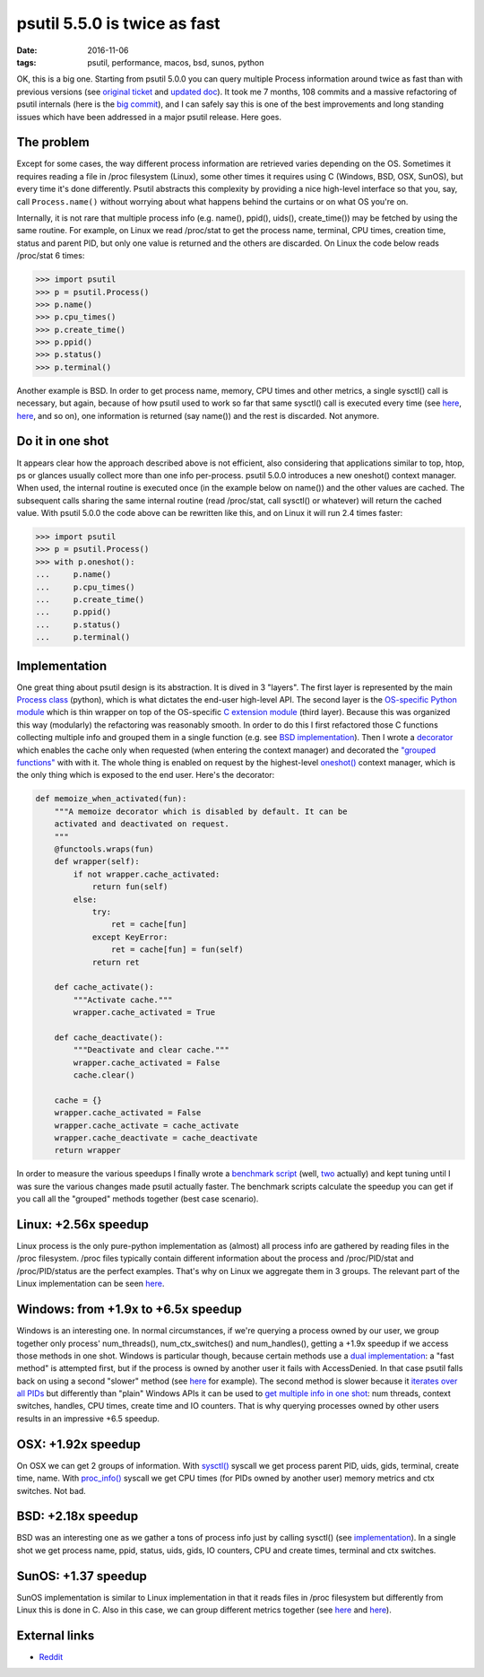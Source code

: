 psutil 5.5.0 is twice as fast
#############################

:date: 2016-11-06
:tags: psutil, performance, macos, bsd, sunos, python

OK, this is a big one. Starting from psutil 5.0.0 you can query multiple Process information around twice as fast than with previous versions (see `original ticket <https://github.com/giampaolo/psutil/issues/799>`__ and `updated doc <https://psutil.readthedocs.io/en/latest/#psutil.Process.oneshot>`__). It took me 7 months, 108 commits and a massive refactoring of psutil internals (here is the `big commit <https://github.com/giampaolo/psutil/pull/937/files>`__), and I can safely say this is one of the best improvements and long standing issues which have been addressed in a major psutil release. Here goes.

The problem
-----------

Except for some cases, the way different process information are retrieved varies depending on the OS. Sometimes it requires reading a file in /proc filesystem (Linux), some other times it requires using C (Windows, BSD, OSX, SunOS), but every time it's done differently. Psutil abstracts this complexity by providing a nice high-level interface so that you, say, call ``Process.name()`` without worrying about what happens behind the curtains or on what OS you're on.

Internally, it is not rare that multiple process info (e.g. name(), ppid(), uids(), create_time()) may be fetched by using the same routine. For example, on Linux we read /proc/stat to get the process name, terminal, CPU times, creation time, status and parent PID, but only one value is returned and the others are discarded. On Linux the code below reads /proc/stat 6 times:

.. code-block:: python

    >>> import psutil
    >>> p = psutil.Process()
    >>> p.name()
    >>> p.cpu_times()
    >>> p.create_time()
    >>> p.ppid()
    >>> p.status()
    >>> p.terminal()

Another example is BSD. In order to get process name, memory, CPU times and other metrics, a single sysctl() call is necessary, but again, because of how psutil used to work so far that same sysctl() call is executed every time (see `here <https://github.com/giampaolo/psutil/blob/2fe3f456321ca1605aaa2b71a7193de59d93075c/psutil/_psutil_bsd.c#L242-L258>`__, `here <https://github.com/giampaolo/psutil/blob/2fe3f456321ca1605aaa2b71a7193de59d93075c/psutil/_psutil_bsd.c#L261-L277>`__, and so on), one information is returned (say name()) and the rest is discarded. Not anymore.

Do it in one shot
-----------------

It appears clear how the approach described above is not efficient, also considering that applications similar to top, htop, ps or glances usually collect more than one info per-process.
psutil 5.0.0 introduces a new oneshot() context manager. When used, the internal routine is executed once (in the example below on name()) and the other values are cached. The subsequent calls sharing the same internal routine (read /proc/stat, call sysctl() or whatever) will return the cached value.
With psutil 5.0.0 the code above can be rewritten like this, and on Linux it will run 2.4 times faster:

.. code-block:: python

    >>> import psutil
    >>> p = psutil.Process()
    >>> with p.oneshot():
    ...     p.name()
    ...     p.cpu_times()
    ...     p.create_time()
    ...     p.ppid()
    ...     p.status()
    ...     p.terminal()

Implementation
--------------

One great thing about psutil design is its abstraction. It is dived in 3 "layers". The first layer is represented by the main `Process class <https://github.com/giampaolo/psutil/blob/88ea5e0b2cc15c37fdeb3e38857f6dab6fd87d12/psutil/__init__.py#L340>`__ (python), which is what dictates the end-user high-level API. The second layer is the `OS-specific Python module <https://github.com/giampaolo/psutil/blob/88ea5e0b2cc15c37fdeb3e38857f6dab6fd87d12/psutil/_pslinux.py#L1097>`__ which is thin wrapper on top of the OS-specific `C extension module <https://github.com/giampaolo/psutil/blob/88ea5e0b2cc15c37fdeb3e38857f6dab6fd87d12/psutil/_psutil_linux.c>`__ (third layer). Because this was organized this way (modularly) the refactoring was reasonably smooth. In order to do this I first refactored those C functions collecting multiple info and grouped them in a single function (e.g. see `BSD implementation <https://github.com/giampaolo/psutil/blob/88ea5e0b2cc15c37fdeb3e38857f6dab6fd87d12/psutil/_psutil_bsd.c#L198-L338>`__). Then I wrote a `decorator <https://github.com/giampaolo/psutil/blob/88ea5e0b2cc15c37fdeb3e38857f6dab6fd87d12/psutil/_common.py#L264-L314>`__ which enables the cache only when requested (when entering the context manager) and decorated the `"grouped functions" <https://github.com/giampaolo/psutil/blob/88ea5e0b2cc15c37fdeb3e38857f6dab6fd87d12/psutil/_psbsd.py#L491>`__ with with it. The whole thing is enabled on request by the highest-level `oneshot() <https://github.com/giampaolo/psutil/blob/b5582380ac70ca8c180344d9b22aacdff73b1e0b/psutil/__init__.py#L458-L518>`__ context manager, which is the only thing which is exposed to the end user. Here's the decorator:

.. code-block:: python

    def memoize_when_activated(fun):
        """A memoize decorator which is disabled by default. It can be
        activated and deactivated on request.
        """
        @functools.wraps(fun)
        def wrapper(self):
            if not wrapper.cache_activated:
                return fun(self)
            else:
                try:
                    ret = cache[fun]
                except KeyError:
                    ret = cache[fun] = fun(self)
                return ret

        def cache_activate():
            """Activate cache."""
            wrapper.cache_activated = True

        def cache_deactivate():
            """Deactivate and clear cache."""
            wrapper.cache_activated = False
            cache.clear()

        cache = {}
        wrapper.cache_activated = False
        wrapper.cache_activate = cache_activate
        wrapper.cache_deactivate = cache_deactivate
        return wrapper

In order to measure the various speedups I finally wrote a `benchmark script <https://github.com/giampaolo/psutil/blob/b5582380ac70ca8c180344d9b22aacdff73b1e0b/scripts/internal/bench_oneshot.py>`__ (well, `two <https://github.com/giampaolo/psutil/blob/b5582380ac70ca8c180344d9b22aacdff73b1e0b/scripts/internal/bench_oneshot_2.py>`__ actually) and kept tuning until I was sure the various changes made psutil actually faster. The benchmark scripts calculate the speedup you can get if you call all the "grouped" methods together (best case scenario).

Linux: +2.56x speedup
---------------------

Linux process is the only pure-python implementation as (almost) all process info are gathered by reading files in the /proc filesystem. /proc files typically contain different information about the process and /proc/PID/stat and /proc/PID/status are the perfect examples. That's why on Linux we aggregate them in 3 groups. The relevant part of the Linux implementation can be seen `here <https://github.com/giampaolo/psutil/blob/b5582380ac70ca8c180344d9b22aacdff73b1e0b/psutil/_pslinux.py#L1108-L1153>`__.

Windows: from +1.9x to +6.5x speedup
------------------------------------

Windows is an interesting one. In normal circumstances, if we're querying a process owned by our user, we group together only process' num_threads(), num_ctx_switches() and num_handles(), getting a +1.9x speedup if we access those methods in one shot. Windows is particular though, because certain methods use a `dual implementation <https://github.com/giampaolo/psutil/issues/304>`__: a "fast method" is attempted first, but if the process is owned by another user it fails with AccessDenied. In that case psutil falls back on using a second "slower" method (see `here <https://github.com/giampaolo/psutil/blob/0ccd1373c6e7a189e095df5c436568fb1e8b4d14/psutil/_pswindows.py#L681>`__ for example).
The second method is slower because it `iterates over all PIDs <https://github.com/giampaolo/psutil/blob/0ccd1373c6e7a189e095df5c436568fb1e8b4d14/psutil/arch/windows/process_info.c#L790>`__ but differently than "plain" Windows APIs it can be used to `get multiple info in one shot <https://github.com/giampaolo/psutil/blob/0ccd1373c6e7a189e095df5c436568fb1e8b4d14/psutil/_psutil_windows.c#L2789>`__: num threads, context switches, handles, CPU times, create time and IO counters. That is why querying processes owned by other users results in an impressive +6.5 speedup.

OSX: +1.92x speedup
-------------------

On OSX we can get 2 groups of information. With `sysctl() <https://github.com/giampaolo/psutil/blob/0ccd1373c6e7a189e095df5c436568fb1e8b4d14/psutil/_psutil_osx.c#L129>`__ syscall we get process parent PID, uids, gids, terminal, create time, name. With `proc_info() <https://github.com/giampaolo/psutil/blob/0ccd1373c6e7a189e095df5c436568fb1e8b4d14/psutil/_psutil_osx.c#L183>`__ syscall we get CPU times (for PIDs owned by another user) memory metrics and ctx switches. Not bad.

BSD: +2.18x speedup
-------------------

BSD was an interesting one as we gather a tons of process info just by calling sysctl() (see `implementation <https://github.com/giampaolo/psutil/blob/0ccd1373c6e7a189e095df5c436568fb1e8b4d14/psutil/_psutil_bsd.c#L199>`__). In a single shot we get process name, ppid, status, uids, gids, IO counters, CPU and create times, terminal and ctx switches.

SunOS: +1.37 speedup
--------------------

SunOS implementation is similar to Linux implementation in that it reads files in /proc filesystem but differently from Linux this is done in C. Also in this case, we can group different metrics together (see `here <https://github.com/giampaolo/psutil/blob/b5582380ac70ca8c180344d9b22aacdff73b1e0b/psutil/_psutil_sunos.c#L83-L142>`__ and `here <https://github.com/giampaolo/psutil/blob/b5582380ac70ca8c180344d9b22aacdff73b1e0b/psutil/_psutil_sunos.c#L171-L189>`__).

External links
--------------

* `Reddit <https://www.reddit.com/r/Python/comments/5bhn4q/psutil_500_is_around_twice_as_fast/>`__



